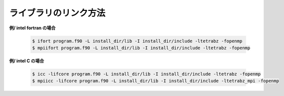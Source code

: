 ライブラリのリンク方法
======================

**例/ intel fortran の場合**

   .. code-block:: bash

      $ ifort program.f90 -L install_dir/lib -I install_dir/include -ltetrabz -fopenmp
      $ mpiifort program.f90 -L install_dir/lib -I install_dir/include -ltetrabz -fopenmp
          
**例/ intel C の場合**

   .. code-block:: bash

      $ icc -lifcore program.f90 -L install_dir/lib -I install_dir/include -ltetrabz -fopenmp
      $ mpiicc -lifcore program.f90 -L install_dir/lib -I install_dir/include -ltetrabz_mpi -fopenmp
